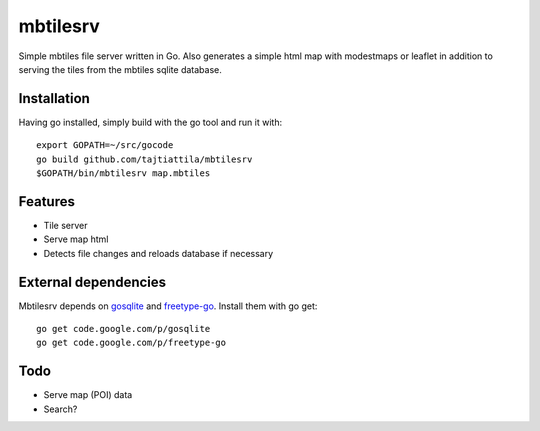 
mbtilesrv
#########

Simple mbtiles file server written in Go. Also generates a
simple html map with modestmaps or leaflet in addition to 
serving the tiles from the mbtiles sqlite database.

Installation
============

Having go installed, simply build with the go tool and run it with::

    export GOPATH=~/src/gocode
    go build github.com/tajtiattila/mbtilesrv
    $GOPATH/bin/mbtilesrv map.mbtiles

Features
========

* Tile server
* Serve map html
* Detects file changes and reloads database if necessary

External dependencies
=====================

Mbtilesrv depends on gosqlite_ and freetype-go_. Install them with go get::

    go get code.google.com/p/gosqlite
    go get code.google.com/p/freetype-go

Todo
====

- Serve map (POI) data
- Search?


.. _gosqlite: http://code.google.com/p/gosqlite/
.. _freetype-go: http://code.google.com/p/freetype-go/
